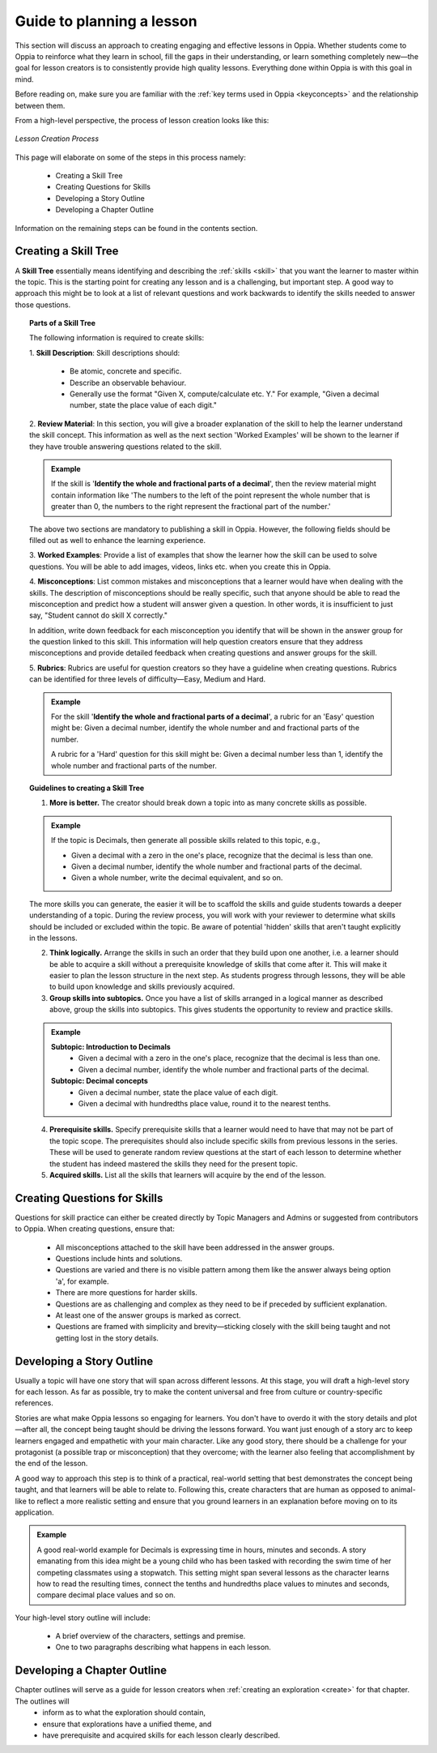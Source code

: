 Guide to planning a lesson
============================

This section will discuss an approach to creating engaging and effective lessons in Oppia. Whether students come to Oppia to reinforce what they learn in school, fill the gaps in their understanding, or learn something completely new—the goal for lesson creators is to consistently provide high quality lessons. Everything done within Oppia is with this goal in mind.

Before reading on, make sure you are familiar with the :ref:`key terms used in Oppia <keyconcepts>` and the relationship between them.

From a high-level perspective, the process of lesson creation looks like this:

.. figure:: /images/lesson_planning_guide.png
   :alt: Lesson Creation Process
   :align: center

   *Lesson Creation Process*


This page will elaborate on some of the steps in this process namely:

 * Creating a Skill Tree
 * Creating Questions for Skills
 * Developing a Story Outline
 * Developing a Chapter Outline

Information on the remaining steps can be found in the contents section.

.. _skilltree:

Creating a Skill Tree
----------------------

A **Skill Tree** essentially means identifying and describing the :ref:`skills <skill>` that you want the learner to master within the topic. This is the starting point for creating any lesson and is a challenging, but important step. A good way to approach this might be to look at a list of relevant questions and work backwards to identify the skills needed to answer those questions. 

.. topic:: Parts of a Skill Tree

   The following information is required to create skills:

   1. **Skill Description**:
   Skill descriptions should:

    * Be atomic, concrete and specific.
    * Describe an observable behaviour.
    * Generally use the format "Given X, compute/calculate etc. Y." For example, "Given a decimal number, state the place value of each digit."

   2. **Review Material**:
   In this section, you will give a broader explanation of the skill to help the learner understand the skill concept. This information as well as the next section 'Worked Examples' will be shown to the learner if they have trouble answering questions related to the skill.

   .. admonition:: Example
   
      If the skill is '**Identify the whole and fractional parts of a decimal**', then the review material might contain information like 'The numbers to the left of the point represent the whole number that is greater than 0, the numbers to the right represent the fractional part of the number.'

   The above two sections are mandatory to publishing a skill in Oppia. However, the following fields should be filled out as well to enhance the learning experience. 

   3. **Worked Examples**:
   Provide a list of examples that show the learner how the skill can be used to solve questions. You will be able to add images, videos, links etc. when you create this in Oppia.

   4. **Misconceptions**:
   List common mistakes and misconceptions that a learner would have when dealing with the skills. The description of misconceptions should be really specific, such that anyone should be able to read the misconception and predict how a student will answer given a question. In other words, it is insufficient to just say, "Student cannot do skill X correctly." 

   In addition, write down feedback for each misconception you identify that will be shown in the answer group for the question linked to this skill. This information will help question creators ensure that they address misconceptions and provide detailed feedback when creating questions and answer groups for the skill.

   5. **Rubrics**:
   Rubrics are useful for question creators so they have a guideline when creating questions. Rubrics can be identified for three levels of difficulty—Easy, Medium and Hard. 

   .. admonition:: Example

      For the skill '**Identify the whole and fractional parts of a decimal**', a rubric for an 'Easy' question might be:
      Given a decimal number, identify the whole number and and fractional parts of the number.
   
      A rubric for a 'Hard' question for this skill might be:
      Given a decimal number less than 1, identify the whole number and fractional parts of the number.

.. topic:: Guidelines to creating a Skill Tree

   1. **More is better.** The creator should break down a topic into as many concrete skills as possible. 

   .. admonition:: Example
      
      If the topic is Decimals, then generate all possible skills related to this topic, e.g.,
 
      * Given a decimal with a zero in the one's place, recognize that the decimal is less than one.
      * Given a decimal number, identify the whole number and fractional parts of the decimal.
      * Given a whole number, write the decimal equivalent, and so on.

   The more skills you can generate, the easier it will be to scaffold the skills and guide students towards a deeper understanding of a topic. During the review process, you will work with your reviewer to determine what skills should be included or excluded within the topic. Be aware of potential 'hidden' skills that aren't taught explicitly in the lessons.

   2. **Think logically.** Arrange the skills in such an order that they build upon one another, i.e. a learner should be able to acquire a skill without a prerequisite knowledge of skills that come after it. This will make it easier to plan the lesson structure in the next step. As students progress through lessons, they will be able to build upon knowledge and skills previously acquired.

   3. **Group skills into subtopics.** Once you have a list of skills arranged in a logical manner as described above, group the skills into subtopics. This gives students the opportunity to review and practice skills.

   .. admonition:: Example

      **Subtopic: Introduction to Decimals**
       * Given a decimal with a zero in the one's place, recognize that the decimal is less than one.
       * Given a decimal number, identify the whole number and fractional parts of the decimal.

      **Subtopic: Decimal concepts**
       * Given a decimal number, state the place value of each digit.
       * Given a decimal with hundredths place value, round it to the nearest tenths.
   
   4. **Prerequisite skills.** Specify prerequisite skills that a learner would need to have that may not be part of the topic scope. The prerequisites should also include specific skills from previous lessons in the series. These will be used to generate random review questions at the start of each lesson to determine whether the student has indeed mastered the skills they need for the present topic. 

   5. **Acquired skills.** List all the skills that learners will acquire by the end of the lesson.

Creating Questions for Skills
-------------------------------

Questions for skill practice can either be created directly by Topic Managers and Admins or suggested from contributors to Oppia. When creating questions, ensure that:

 * All misconceptions attached to the skill have been addressed in the answer groups.
 * Questions include hints and solutions.
 * Questions are varied and there is no visible pattern among them like the answer always being option 'a', for example.
 * There are more questions for harder skills.
 * Questions are as challenging and complex as they need to be if preceded by sufficient explanation.
 * At least one of the answer groups is marked as correct.
 * Questions are framed with simplicity and brevity—sticking closely with the skill being taught and not getting lost in the story details.

Developing a Story Outline
---------------------------

Usually a topic will have one story that will span across different lessons. At this stage, you will draft a high-level story for each lesson. As far as possible, try to make the content universal and free from culture or country-specific references.

Stories are what make Oppia lessons so engaging for learners. You don't have to overdo it with the story details and plot—after all, the concept being taught should be driving the lessons forward. You want just enough of a story arc to keep learners engaged and empathetic with your main character. Like any good story, there should be a challenge for your protagonist (a possible trap or misconception) that they overcome; with the learner also feeling that accomplishment by the end of the lesson.

A good way to approach this step is to think of a practical, real-world setting that best demonstrates the concept being taught, and that learners will be able to relate to. Following this, create characters that are human as opposed to animal-like to reflect a more realistic setting and ensure that you ground learners in an explanation before moving on to its application.

.. admonition:: Example

   A good real-world example for Decimals is expressing time in hours, minutes and seconds. A story emanating from this idea might be a young child who has been tasked with recording the swim time of her competing classmates using a stopwatch. This setting might span several lessons as the character learns how to read the resulting times, connect the tenths and hundredths place values to minutes and seconds, compare decimal place values and so on.

Your high-level story outline will include:

 * A brief overview of the characters, settings and premise.
 * One to two paragraphs describing what happens in each lesson.

Developing a Chapter Outline
-----------------------------

Chapter outlines will serve as a guide for lesson creators when :ref:`creating an exploration <create>` for that chapter. The outlines will 
 * inform as to what the exploration should contain,
 * ensure that explorations have a unified theme, and
 * have prerequisite and acquired skills for each lesson clearly described.
